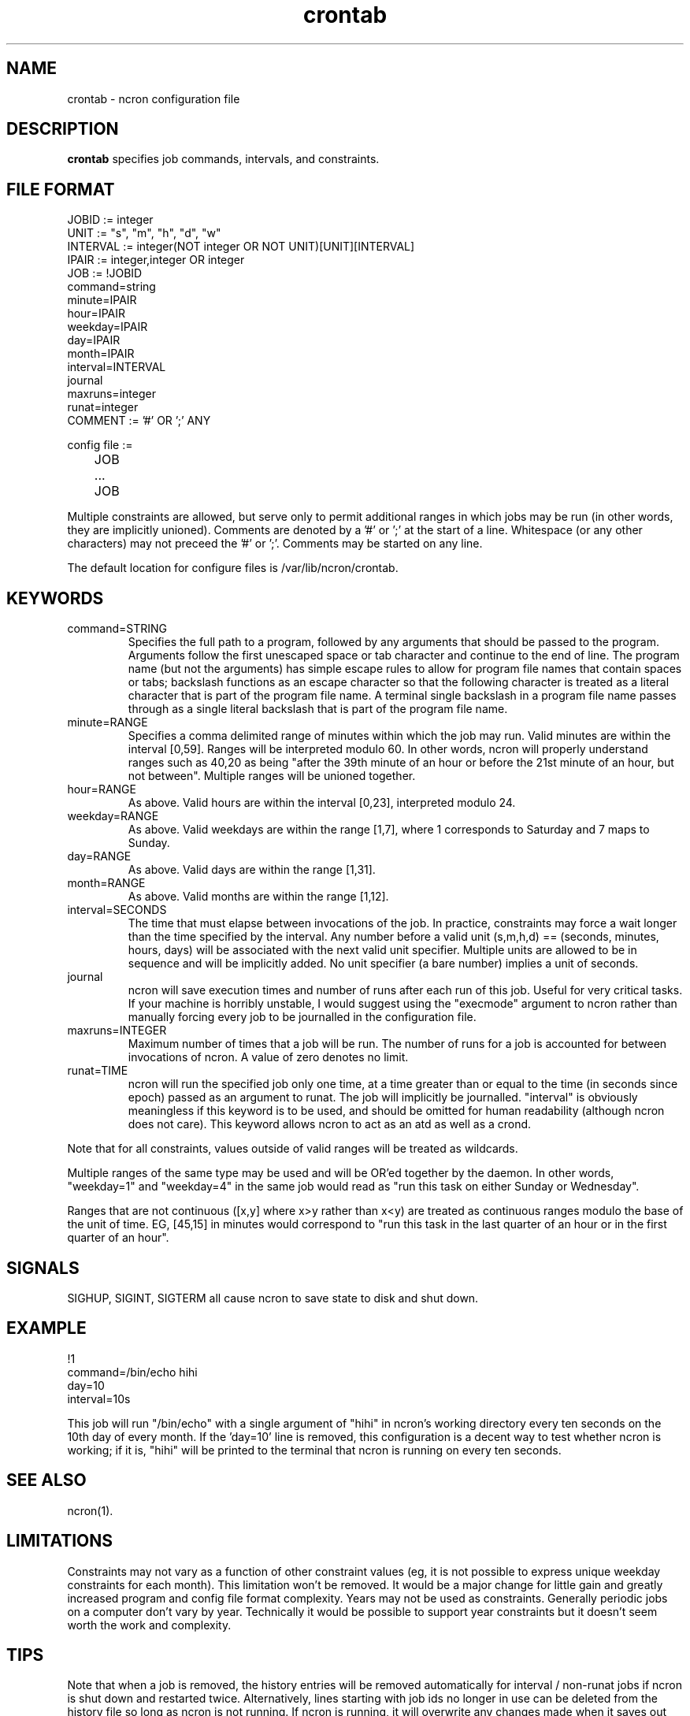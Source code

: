 .\" Man page for ncron
.\"
.\" Copyright (c) 2004-2024 Nicholas J. Kain
.\"
.TH crontab 5 "January 28, 2024"
.LO 1
.SH NAME
crontab \- ncron configuration file
.SH DESCRIPTION
.B crontab
specifies job commands, intervals, and constraints.

.SH "FILE FORMAT"
.nf
JOBID := integer
UNIT := "s", "m", "h", "d", "w"
INTERVAL := integer(NOT integer OR NOT UNIT)[UNIT][INTERVAL]
IPAIR := integer,integer OR integer
JOB :=  !JOBID
        command=string
        minute=IPAIR
        hour=IPAIR
        weekday=IPAIR
        day=IPAIR
        month=IPAIR
        interval=INTERVAL
        journal
        maxruns=integer
        runat=integer
COMMENT := '#' OR ';' ANY

config file :=
	JOB
	...
	JOB
.fi
.PP
Multiple constraints are allowed, but serve only to permit additional
ranges in which jobs may be run (in other words, they are implicitly
unioned).
.PP.
Comments are denoted by a '#' or ';' at the start of a line.
Whitespace (or any other characters) may not preceed the '#' or ';'.
Comments may be started on any line.
.PP
The default location for configure files is /var/lib/ncron/crontab.

.SH KEYWORDS
.TP
command=STRING
Specifies the full path to a program, followed by any arguments that should be
passed to the program.  Arguments follow the first unescaped space or tab
character and continue to the end of line.  The program name (but not the
arguments) has simple escape rules to allow for program file names that
contain spaces or tabs; backslash functions as an escape character so that the
following character is treated as a literal character that is part of the
program file name.  A terminal single backslash in a program file name passes
through as a single literal backslash that is part of the program file name.
.TP
minute=RANGE
Specifies a comma delimited range of minutes within which the job may run.
Valid minutes are within the interval [0,59].  Ranges will be interpreted
modulo 60.  In other words, ncron will properly understand ranges such as 40,20
as being "after the 39th minute of an hour or before the 21st minute of an
hour, but not between".  Multiple ranges will be unioned together.
.TP
hour=RANGE
As above.  Valid hours are within the interval [0,23], interpreted modulo 24.
.TP
weekday=RANGE
As above.  Valid weekdays are within the range [1,7], where 1 corresponds to
Saturday and 7 maps to Sunday.
.TP
day=RANGE
As above.  Valid days are within the range [1,31].
.TP
month=RANGE
As above.  Valid months are within the range [1,12].
.TP
interval=SECONDS
The time that must elapse between invocations of the job.  In practice,
constraints may force a wait longer than the time specified by the interval.
Any number before a valid unit (s,m,h,d) == (seconds, minutes, hours, days)
will be associated with the next valid unit specifier.  Multiple units are
allowed to be in sequence and will be implicitly added.  No unit specifier (a
bare number) implies a unit of seconds.
.TP
journal
ncron will save execution times and number of runs after each run of this job.
Useful for very critical tasks. If your machine is horribly unstable, I would
suggest using the "execmode" argument to ncron rather than manually forcing
every job to be journalled in the configuration file.
.TP
maxruns=INTEGER
Maximum number of times that a job will be run. The number of runs for a job is
accounted for between invocations of ncron. A value of zero denotes no limit.
.TP
runat=TIME
ncron will run the specified job only one time, at a time greater than or equal
to the time (in seconds since epoch) passed as an argument to runat. The job
will implicitly be journalled.  "interval" is obviously meaningless if this
keyword is to be used, and should be omitted for human readability (although
ncron does not care). This keyword allows ncron to act as an atd as well as a
crond.
.PP
Note that for all constraints, values outside of valid ranges will be treated
as wildcards.
.PP
Multiple ranges of the same type may be used and will be OR'ed together by the
daemon. In other words, "weekday=1" and "weekday=4" in the same job would read
as "run this task on either Sunday or Wednesday".
.PP
Ranges that are not continuous ([x,y] where x>y rather than x<y) are treated as
continuous ranges modulo the base of the unit of time. EG, [45,15] in minutes
would correspond to "run this task in the last quarter of an hour or in the
first quarter of an hour".
.SH SIGNALS
SIGHUP, SIGINT, SIGTERM all cause ncron to save state to disk and shut down.
.SH EXAMPLE
.nf
!1
command=/bin/echo hihi
day=10
interval=10s
.fi
.PP
This job will run "/bin/echo" with a single argument of "hihi" in
ncron's working directory every ten seconds on the 10th day of every
month.  If the 'day=10' line is removed, this configuration is a decent
way to test whether ncron is working; if it is, "hihi" will be printed
to the terminal that ncron is running on every ten seconds.
.SH "SEE ALSO"
ncron(1).
.SH LIMITATIONS
Constraints may not vary as a function of other constraint values (eg, it is
not possible to express unique weekday constraints for each month). This
limitation won't be removed. It would be a major change for little
gain and greatly increased program and config file format complexity.
.PP.
Years may not be used as constraints.  Generally periodic jobs on a
computer don't vary by year.  Technically it would be possible to
support year constraints but it doesn't seem worth the work and complexity.
.SH TIPS
Note that when a job is removed, the history entries will be removed
automatically for interval / non-runat jobs if ncron is shut down and
restarted twice.  Alternatively, lines starting with job ids no longer
in use can be deleted from the history file so long as ncron is not
running.  If ncron is running, it will overwrite any changes made when
it saves out the current history state to disk on shutdown.
.PP.
The "runat" keyword allows ncron to function as either a cron daemon (which
runs tasks at periodic intervals of time) or an at daemon (which runs tasks at
defined times).
.PP
ncron is also designed to run effectively as either a single uid-root daemon,
multiplexing between multiple user accounts, or as a per-user cron daemon, with
one daemon for each user account.  Both models run efficiently, but have
different administrative and security characteristics.
.SH AUTHOR
Nicholas J. Kain : njkain at gmail dot com
